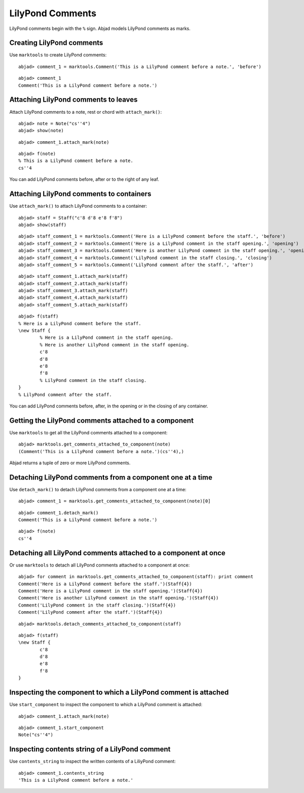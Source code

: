 LilyPond Comments
=================

LilyPond comments begin with the ``%`` sign.
Abjad models LilyPond comments as marks.


Creating LilyPond comments
--------------------------

Use ``marktools`` to create LilyPond comments:

::

	abjad> comment_1 = marktools.Comment('This is a LilyPond comment before a note.', 'before')


::

	abjad> comment_1
	Comment('This is a LilyPond comment before a note.')



Attaching LilyPond comments to leaves
-------------------------------------

Attach LilyPond comments to a note, rest or chord with ``attach_mark()``:

::

	abjad> note = Note("cs''4")
	abjad> show(note)

.. image:: images/lilypond-comments-1.png

::

	abjad> comment_1.attach_mark(note)


::

	abjad> f(note)
	% This is a LilyPond comment before a note.
	cs''4


You can add LilyPond comments before, after or to the right of any leaf.


Attaching LilyPond comments to containers
-----------------------------------------

Use ``attach_mark()`` to attach LilyPond comments to a container:

::

	abjad> staff = Staff("c'8 d'8 e'8 f'8")
	abjad> show(staff)

.. image:: images/lilypond-comments-2.png

::

	abjad> staff_comment_1 = marktools.Comment('Here is a LilyPond comment before the staff.', 'before')
	abjad> staff_comment_2 = marktools.Comment('Here is a LilyPond comment in the staff opening.', 'opening')
	abjad> staff_comment_3 = marktools.Comment('Here is another LilyPond comment in the staff opening.', 'opening')
	abjad> staff_comment_4 = marktools.Comment('LilyPond comment in the staff closing.', 'closing')
	abjad> staff_comment_5 = marktools.Comment('LilyPond comment after the staff.', 'after')


::

	abjad> staff_comment_1.attach_mark(staff)
	abjad> staff_comment_2.attach_mark(staff)
	abjad> staff_comment_3.attach_mark(staff)
	abjad> staff_comment_4.attach_mark(staff)
	abjad> staff_comment_5.attach_mark(staff)


::

	abjad> f(staff)
	% Here is a LilyPond comment before the staff.
	\new Staff {
		% Here is a LilyPond comment in the staff opening.
		% Here is another LilyPond comment in the staff opening.
		c'8
		d'8
		e'8
		f'8
		% LilyPond comment in the staff closing.
	}
	% LilyPond comment after the staff.


You can add LilyPond comments before, after, in the opening or in the closing of any container.


Getting the LilyPond comments attached to a component
-----------------------------------------------------

Use ``marktools`` to get all the LilyPond comments attached to a component:

::

	abjad> marktools.get_comments_attached_to_component(note)
	(Comment('This is a LilyPond comment before a note.')(cs''4),)


Abjad returns a tuple of zero or more LilyPond comments.


Detaching LilyPond comments from a component one at a time
----------------------------------------------------------

Use ``detach_mark()`` to detach LilyPond comments from a component one at a time:

::

	abjad> comment_1 = marktools.get_comments_attached_to_component(note)[0]


::

	abjad> comment_1.detach_mark()
	Comment('This is a LilyPond comment before a note.')


::

	abjad> f(note)
	cs''4



Detaching all LilyPond comments attached to a component at once
---------------------------------------------------------------

Or use ``marktools`` to detach all LilyPond comments attached to a component at once:

::

	abjad> for comment in marktools.get_comments_attached_to_component(staff): print comment
	Comment('Here is a LilyPond comment before the staff.')(Staff{4})
	Comment('Here is a LilyPond comment in the staff opening.')(Staff{4})
	Comment('Here is another LilyPond comment in the staff opening.')(Staff{4})
	Comment('LilyPond comment in the staff closing.')(Staff{4})
	Comment('LilyPond comment after the staff.')(Staff{4})


::

	abjad> marktools.detach_comments_attached_to_component(staff)


::

	abjad> f(staff)
	\new Staff {
		c'8
		d'8
		e'8
		f'8
	}



Inspecting the component to which a LilyPond comment is attached
----------------------------------------------------------------

Use ``start_component`` to inspect the component to which a LilyPond comment is attached:

::

	abjad> comment_1.attach_mark(note)


::

	abjad> comment_1.start_component
	Note("cs''4")



Inspecting contents string of a LilyPond comment
------------------------------------------------

Use ``contents_string`` to inspect the written contents of a LiliyPond comment:

::

	abjad> comment_1.contents_string
	'This is a LilyPond comment before a note.'

